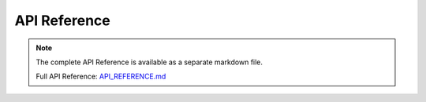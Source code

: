 API Reference
=============

.. note::
   
   The complete API Reference is available as a separate markdown file.

   Full API Reference: `API_REFERENCE.md <../API_REFERENCE.md>`_

